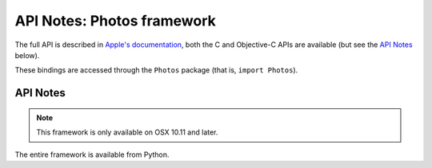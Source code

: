 API Notes: Photos framework
===========================

The full API is described in `Apple's documentation`__, both
the C and Objective-C APIs are available (but see the `API Notes`_ below).

.. __: https://developer.apple.com/documentation/photos/?preferredLanguage=occ

These bindings are accessed through the ``Photos`` package (that is, ``import Photos``).


API Notes
---------

.. note::

   This framework is only available on OSX 10.11 and later.

The entire framework is available from Python.
